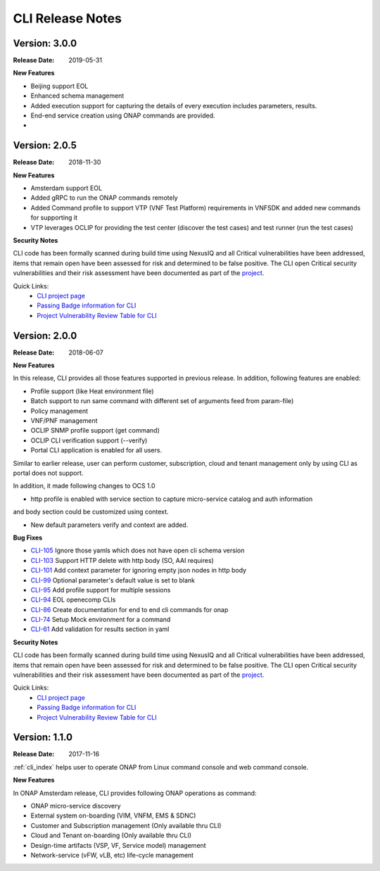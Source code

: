 .. This work is licensed under a Creative Commons Attribution 4.0 International License.


CLI Release Notes
=================


Version: 3.0.0
--------------

:Release Date: 2019-05-31

**New Features**

- Beijing support EOL
- Enhanced schema management
- Added execution support for capturing the details of every execution includes parameters, results.
- End-end service creation using ONAP commands are provided.
-


Version: 2.0.5
--------------

:Release Date: 2018-11-30

**New Features**

- Amsterdam support EOL
- Added gRPC to run the ONAP commands remotely
- Added Command profile to support VTP (VNF Test Platform) requirements in VNFSDK and added new commands for supporting it
- VTP leverages OCLIP for providing the test center (discover the test cases) and test runner (run the test cases)

**Security Notes**

CLI code has been formally scanned during build time using NexusIQ and all Critical vulnerabilities
have been addressed, items that remain open have been assessed for risk and determined to be false
positive. The CLI open Critical security vulnerabilities and their risk assessment have been
documented as part of the `project <https://wiki.onap.org/pages/viewpage.action?pageId=45298770>`_.

Quick Links:
    - `CLI project page <https://wiki.onap.org/display/DW/Command+Line+Interface+Project>`_

    - `Passing Badge information for CLI <https://bestpractices.coreinfrastructure.org/en/projects/1540>`_

    - `Project Vulnerability Review Table for CLI <https://wiki.onap.org/pages/viewpage.action?pageId=45298770>`_


Version: 2.0.0
--------------

:Release Date: 2018-06-07

**New Features**

In this release, CLI provides all those features supported in previous release. In addition,
following features are enabled:

* Profile support (like Heat environment file)
* Batch support to run same command with different set of arguments feed from param-file)
* Policy management
* VNF/PNF management
* OCLIP SNMP profile support (get command)
* OCLIP CLI verification support (--verify)
* Portal CLI application is enabled for all users.

Similar to earlier release, user can perform customer, subscription, cloud and tenant management only
by using CLI as portal does not support.

In addition, it made following changes to OCS 1.0

* http profile is enabled with service section to capture micro-service catalog and auth information
and body section could be customized using context.

* New default parameters verify and context are added.

**Bug Fixes**

* `CLI-105 <https://jira.onap.org/browse/CLI-105>`_   Ignore those yamls which does not have open cli schema version
* `CLI-103 <https://jira.onap.org/browse/CLI-103>`_   Support HTTP delete with http body (SO, AAI requires)
* `CLI-101 <https://jira.onap.org/browse/CLI-101>`_   Add context parameter for ignoring empty json nodes in http body
* `CLI-99 <https://jira.onap.org/browse/CLI-99>`_    Optional parameter's default value is set to blank
* `CLI-95 <https://jira.onap.org/browse/CLI-95>`_    Add profile support for multiple sessions
* `CLI-94 <https://jira.onap.org/browse/CLI-94>`_    EOL openecomp CLIs
* `CLI-86 <https://jira.onap.org/browse/CLI-86>`_    Create documentation for end to end cli commands for onap
* `CLI-74 <https://jira.onap.org/browse/CLI-74>`_    Setup Mock environment for a command
* `CLI-61 <https://jira.onap.org/browse/CLI-61>`_    Add validation for results section in yaml

**Security Notes**

CLI code has been formally scanned during build time using NexusIQ and all Critical vulnerabilities
have been addressed, items that remain open have been assessed for risk and determined to be false
positive. The CLI open Critical security vulnerabilities and their risk assessment have been
documented as part of the `project <https://wiki.onap.org/pages/viewpage.action?pageId=28377287>`_.

Quick Links:
    - `CLI project page <https://wiki.onap.org/display/DW/Command+Line+Interface+Project>`_

    - `Passing Badge information for CLI <https://bestpractices.coreinfrastructure.org/en/projects/1540>`_

    - `Project Vulnerability Review Table for CLI <https://wiki.onap.org/pages/viewpage.action?pageId=28377287>`_

Version: 1.1.0
--------------

:Release Date: 2017-11-16

:ref:`cli_index` helps user to operate ONAP from Linux command console and web command console.

**New Features**

In ONAP Amsterdam release, CLI provides following ONAP operations as command:

* ONAP micro-service discovery
* External system on-boarding (VIM, VNFM, EMS & SDNC)
* Customer and Subscription management (Only available thru CLI)
* Cloud and Tenant on-boarding (Only available thru CLI)
* Design-time artifacts (VSP, VF, Service model) management
* Network-service (vFW, vLB, etc)  life-cycle management

